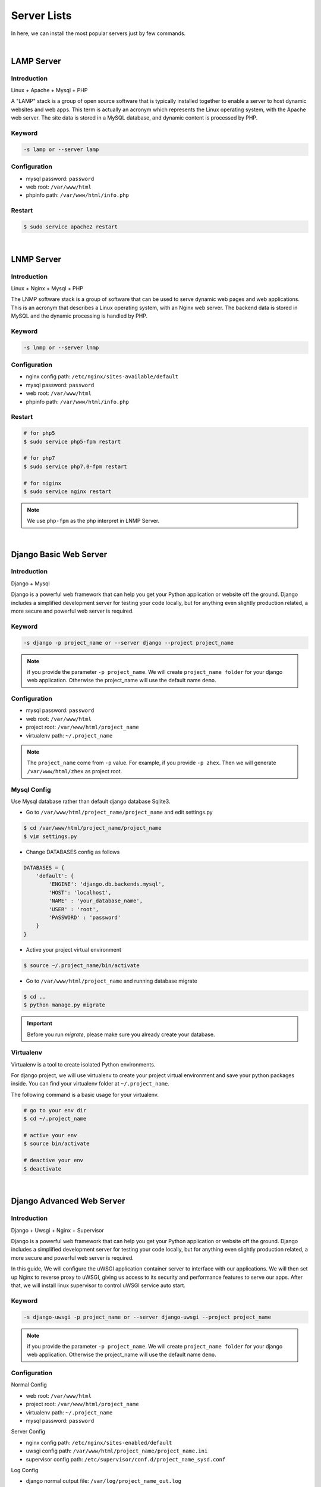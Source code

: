 Server Lists
===============

In here, we can install the most popular servers just by few commands.

|

LAMP Server
-----------------------------------------------

Introduction
~~~~~~~~~~~~~

Linux + Apache + Mysql + PHP

A "LAMP" stack is a group of open source software that is typically installed together to enable a server to host dynamic websites and web apps. This term is actually an acronym which represents the Linux operating system, with the Apache web server. The site data is stored in a MySQL database, and dynamic content is processed by PHP.


Keyword
~~~~~~~~~~~~~~~~~~~

.. code-block:: bash
   
   -s lamp or --server lamp


Configuration
~~~~~~~~~~~~~~~~~~~

- mysql password: ``password``
- web root: ``/var/www/html``
- phpinfo path: ``/var/www/html/info.php``


Restart
~~~~~~~~~~~~~~~~~~~

.. code-block:: bash
   
   $ sudo service apache2 restart


|

LNMP Server
-------------------------------------------

Introduction
~~~~~~~~~~~~~~~~~

Linux + Nginx + Mysql + PHP

The LNMP software stack is a group of software that can be used to serve dynamic web pages and web applications. This is an acronym that describes a Linux operating system, with an Nginx web server. The backend data is stored in MySQL and the dynamic processing is handled by PHP.


Keyword
~~~~~~~~~~~~~~~~~~~

.. code-block:: bash
   
   -s lnmp or --server lnmp


Configuration
~~~~~~~~~~~~~~~~~~~

- nginx config path: ``/etc/nginx/sites-available/default``
- mysql password: ``password``
- web root: ``/var/www/html``
- phpinfo path: ``/var/www/html/info.php``


Restart
~~~~~~~~~~~~~~~~

.. code-block:: bash

   # for php5
   $ sudo service php5-fpm restart

   # for php7
   $ sudo service php7.0-fpm restart

   # for niginx
   $ sudo service nginx restart

.. note:: We use ``php-fpm`` as the php interpret in LNMP Server.


|

Django Basic Web Server
----------------------------------------------------------

Introduction
~~~~~~~~~~~~~~~~

Django + Mysql

Django is a powerful web framework that can help you get your Python application or website off the ground. Django includes a simplified development server for testing your code locally, but for anything even slightly production related, a more secure and powerful web server is required.


Keyword
~~~~~~~~~

.. code-block:: bash
   
   -s django -p project_name or --server django --project project_name

.. note:: if you provide the parameter ``-p project_name``. We will create ``project_name folder`` for your django web application. Otherwise the project_name will use the default name ``demo``.


Configuration
~~~~~~~~~~~~~~~

- mysql password: ``password``
- web root: ``/var/www/html``
- project root: ``/var/www/html/project_name``
- virtualenv path: ``~/.project_name``

.. note:: The ``project_name`` come from ``-p`` value. For example, if you provide ``-p zhex``. Then we will generate ``/var/www/html/zhex`` as project root.


Mysql Config
~~~~~~~~~~~~~~
Use Mysql database rather than default django database Sqlite3.

- Go to ``/var/www/html/project_name/project_name`` and edit settings.py

.. code-block:: bash
   
   $ cd /var/www/html/project_name/project_name
   $ vim settings.py

- Change DATABASES config as follows

.. code-block:: bash
   
   DATABASES = {
       'default': {
           'ENGINE': 'django.db.backends.mysql',
           'HOST': 'localhost',
           'NAME' : 'your_database_name',
           'USER' : 'root',
           'PASSWORD' : 'password'
       }
   }

- Active your project virtual environment

.. code-block:: bash
   
   $ source ~/.project_name/bin/activate 

- Go to ``/var/www/html/project_name`` and running database migrate

.. code-block:: bash
   
   $ cd ..
   $ python manage.py migrate 

.. important:: Before you run `migrate`, please make sure you already create your database.


Virtualenv
~~~~~~~~~~~
Virtualenv is a tool to create isolated Python environments.

For django project, we will use virtualenv to create your project virtual environment and save your python packages inside. You can find your virtualenv folder at ``~/.project_name``.

The following command is a basic usage for your virtualenv.

.. code-block:: bash
    
   # go to your env dir
   $ cd ~/.project_name

   # active your env
   $ source bin/activate
   
   # deactive your env
   $ deactivate


|

Django Advanced Web Server
----------------------------------------------------------

Introduction
~~~~~~~~~~~~~~~~

Django + Uwsgi + Nginx + Supervisor

Django is a powerful web framework that can help you get your Python application or website off the ground. Django includes a simplified development server for testing your code locally, but for anything even slightly production related, a more secure and powerful web server is required.

In this guide, We will configure the uWSGI application container server to interface with our applications. We will then set up Nginx to reverse proxy to uWSGI, giving us access to its security and performance features to serve our apps. After that, we will install linux supervisor to control uWSGI service auto start.


Keyword
~~~~~~~~~

.. code-block:: bash
   
   -s django-uwsgi -p project_name or --server django-uwsgi --project project_name

.. note:: if you provide the parameter ``-p project_name``. We will create ``project_name folder`` for your django web application. Otherwise the project_name will use the default name ``demo``.


Configuration
~~~~~~~~~~~~~~~

Normal Config

- web root: ``/var/www/html``
- project root: ``/var/www/html/project_name``
- virtualenv path: ``~/.project_name``
- mysql password: ``password``

Server Config

- nginx config path: ``/etc/nginx/sites-enabled/default``
- uwsgi config path: ``/var/www/html/project_name/project_name.ini``
- supervisor config path: ``/etc/supervisor/conf.d/project_name_sysd.conf``

Log Config

- django normal output file: ``/var/log/project_name_out.log``
- django error output file: ``/var/log/project_name_error.log``

.. note:: The ``project_name`` come from ``-p`` value. For example, if you provide ``-p zhex``. Then we will generate ``/var/www/html/zhex`` as project root and the supervisor config path will became ``/etc/supervisor/conf.d/zhex_sysd.conf``


Virtualenv
~~~~~~~~~~~
Virtualenv is a tool to create isolated Python environments.

For django project, we will use virtualenv to create your project virtual environment and save your python packages inside. You can find your virtualenv folder at ``~/.project_name``.

The following command is a basic usage for your virtualenv.

.. code-block:: bash
    
   # go to your env dir
   $ cd ~/.project_name

   # active your env
   $ source bin/activate
   
   # deactive your env
   $ deactivate


Restart
~~~~~~~~~

.. code-block:: bash
   
   # restart nginx server
   $ service nginx restart

   # restart uwsgi service
   $ sudo supervisorctl restart project_name

   # start uwsgi service
   $ sudo supervisorctl start project_name

   # reload supervisor file (only run it when you have supervisor config changes)
   $ sudo supervisorctl reread
   $ sudo supervisorctl update

.. important:: We use supervisor as the uwsgi service controller in order to auto restart. More details about supervisor: http://supervisord.org/index.html

.. seealso:: If you reboot server and get a ``502 bad request`` at your website. Don't worry, it happens because supervisor service is not autostart.

.. code-block:: bash

   For ubuntu 16
   # supervisor comes up after a reboot.
   $ sudo systemctl enable supervisor

   # bring supervisor up right now.
   $ sudo systemctl start supervisor
   
   For ubuntu 14
   # supervisor comes up after a reboot
   $ sudo update-rc.d supervisor enable
   
|
